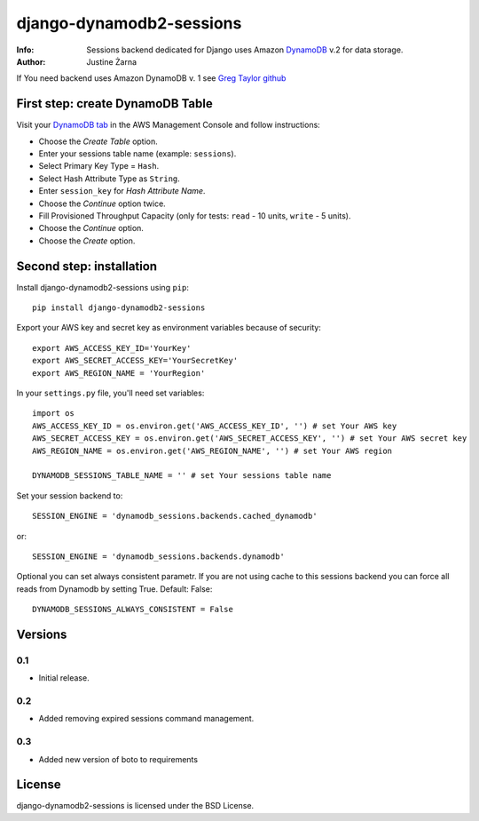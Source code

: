 django-dynamodb2-sessions
=========================

:Info: Sessions backend dedicated for Django uses Amazon `DynamoDB`_ v.2 for data storage.
:Author: Justine Żarna

If You need backend uses Amazon DynamoDB v. 1 see `Greg Taylor github`_

.. _DynamoDB: http://aws.amazon.com/dynamodb/
.. _Greg Taylor github: https://github.com/gtaylor/django-dynamodb-sessions

First step: create DynamoDB Table
--------------------------

Visit your `DynamoDB tab`_ in the AWS Management Console and follow instructions:

* Choose the *Create Table* option.
* Enter your sessions table name (example: ``sessions``).
* Select Primary Key Type = ``Hash``.
* Select Hash Attribute Type as ``String``.
* Enter ``session_key`` for *Hash Attribute Name*.
* Choose the *Continue* option twice.
* Fill Provisioned Throughput Capacity (only for tests: ``read`` - 10 units, ``write`` - 5 units).
* Choose the *Continue* option.
* Choose the *Create* option.

.. _DynamoDB tab: https://console.aws.amazon.com/dynamodb/home

Second step: installation
-------------

Install django-dynamodb2-sessions using ``pip``::

    pip install django-dynamodb2-sessions

Export your AWS key and secret key as environment variables because of security::

   export AWS_ACCESS_KEY_ID='YourKey'
   export AWS_SECRET_ACCESS_KEY='YourSecretKey'
   export AWS_REGION_NAME = 'YourRegion'

In your ``settings.py`` file, you'll need set variables::
     
    import os
    AWS_ACCESS_KEY_ID = os.environ.get('AWS_ACCESS_KEY_ID', '') # set Your AWS key
    AWS_SECRET_ACCESS_KEY = os.environ.get('AWS_SECRET_ACCESS_KEY', '') # set Your AWS secret key
    AWS_REGION_NAME = os.environ.get('AWS_REGION_NAME', '') # set Your AWS region
    
    DYNAMODB_SESSIONS_TABLE_NAME = '' # set Your sessions table name

Set your session backend to::

    SESSION_ENGINE = 'dynamodb_sessions.backends.cached_dynamodb'

or::

    SESSION_ENGINE = 'dynamodb_sessions.backends.dynamodb'
    
Optional you can set always consistent parametr.
If you are not using cache to this sessions backend you can force all reads from Dynamodb by setting True.
Default: False::

    DYNAMODB_SESSIONS_ALWAYS_CONSISTENT = False

Versions
-------

0.1
^^^

* Initial release.

0.2
^^^

* Added removing expired sessions command management.

0.3
^^^

* Added new version of boto to requirements

License
-------

django-dynamodb2-sessions is licensed under the BSD License.
